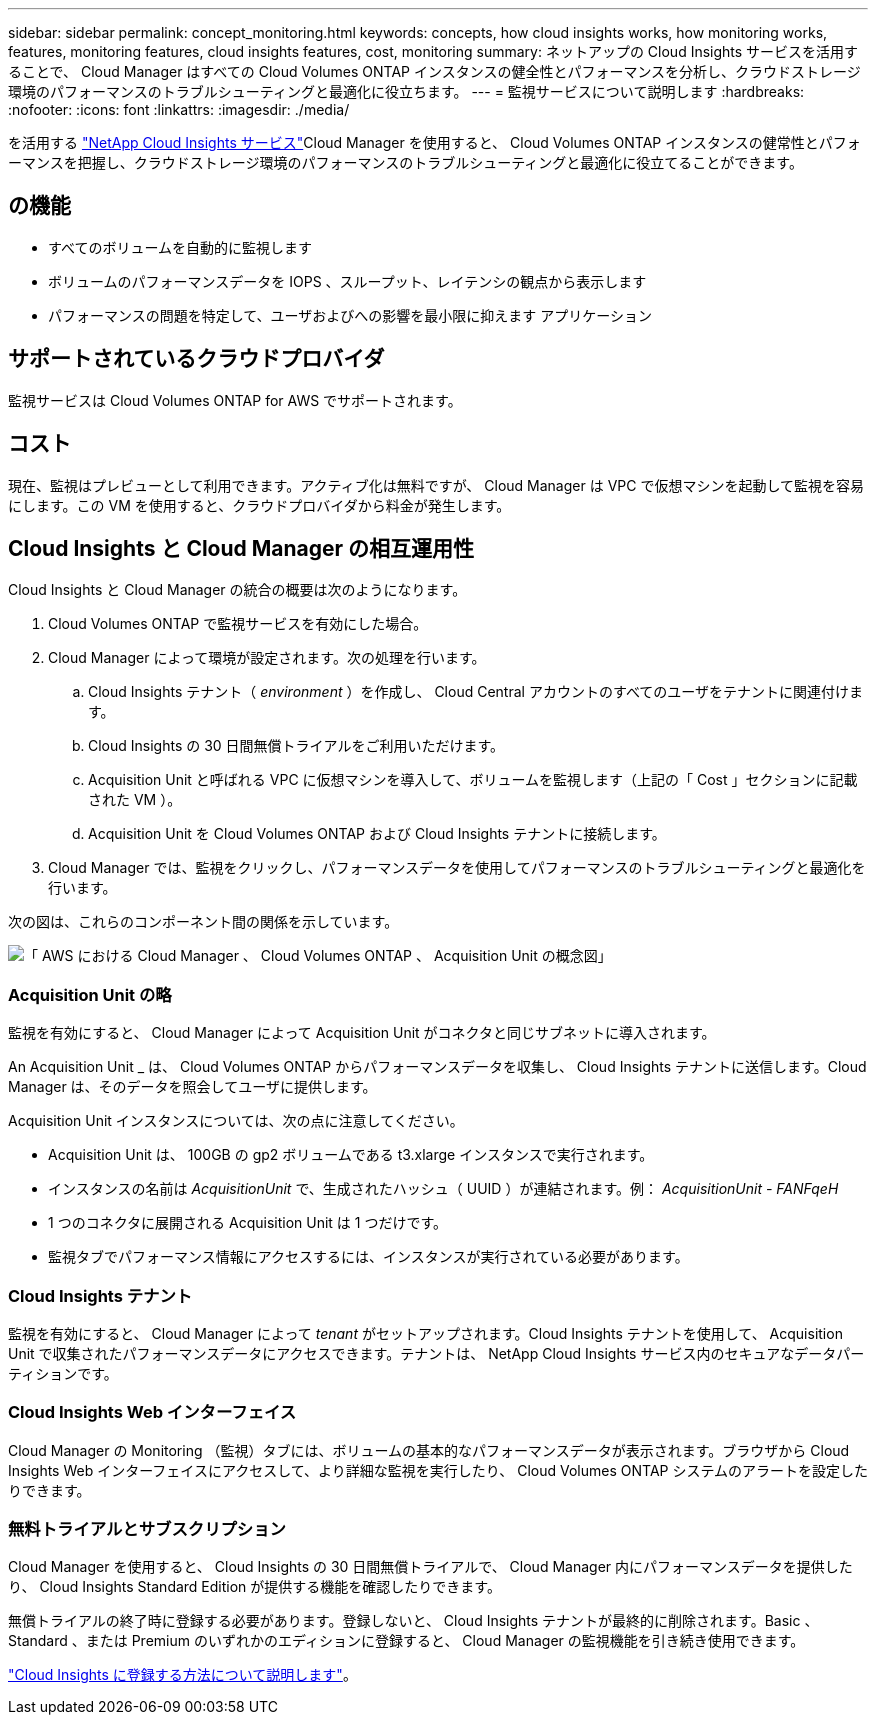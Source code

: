 ---
sidebar: sidebar 
permalink: concept_monitoring.html 
keywords: concepts, how cloud insights works, how monitoring works, features, monitoring features, cloud insights features, cost, monitoring 
summary: ネットアップの Cloud Insights サービスを活用することで、 Cloud Manager はすべての Cloud Volumes ONTAP インスタンスの健全性とパフォーマンスを分析し、クラウドストレージ環境のパフォーマンスのトラブルシューティングと最適化に役立ちます。 
---
= 監視サービスについて説明します
:hardbreaks:
:nofooter: 
:icons: font
:linkattrs: 
:imagesdir: ./media/


[role="lead"]
を活用する https://cloud.netapp.com/cloud-insights["NetApp Cloud Insights サービス"]Cloud Manager を使用すると、 Cloud Volumes ONTAP インスタンスの健常性とパフォーマンスを把握し、クラウドストレージ環境のパフォーマンスのトラブルシューティングと最適化に役立てることができます。



== の機能

* すべてのボリュームを自動的に監視します
* ボリュームのパフォーマンスデータを IOPS 、スループット、レイテンシの観点から表示します
* パフォーマンスの問題を特定して、ユーザおよびへの影響を最小限に抑えます アプリケーション




== サポートされているクラウドプロバイダ

監視サービスは Cloud Volumes ONTAP for AWS でサポートされます。



== コスト

現在、監視はプレビューとして利用できます。アクティブ化は無料ですが、 Cloud Manager は VPC で仮想マシンを起動して監視を容易にします。この VM を使用すると、クラウドプロバイダから料金が発生します。



== Cloud Insights と Cloud Manager の相互運用性

Cloud Insights と Cloud Manager の統合の概要は次のようになります。

. Cloud Volumes ONTAP で監視サービスを有効にした場合。
. Cloud Manager によって環境が設定されます。次の処理を行います。
+
.. Cloud Insights テナント（ _environment_ ）を作成し、 Cloud Central アカウントのすべてのユーザをテナントに関連付けます。
.. Cloud Insights の 30 日間無償トライアルをご利用いただけます。
.. Acquisition Unit と呼ばれる VPC に仮想マシンを導入して、ボリュームを監視します（上記の「 Cost 」セクションに記載された VM ）。
.. Acquisition Unit を Cloud Volumes ONTAP および Cloud Insights テナントに接続します。


. Cloud Manager では、監視をクリックし、パフォーマンスデータを使用してパフォーマンスのトラブルシューティングと最適化を行います。


次の図は、これらのコンポーネント間の関係を示しています。

image:diagram_cloud_insights.png["「 AWS における Cloud Manager 、 Cloud Volumes ONTAP 、 Acquisition Unit の概念図」"]



=== Acquisition Unit の略

監視を有効にすると、 Cloud Manager によって Acquisition Unit がコネクタと同じサブネットに導入されます。

An Acquisition Unit _ は、 Cloud Volumes ONTAP からパフォーマンスデータを収集し、 Cloud Insights テナントに送信します。Cloud Manager は、そのデータを照会してユーザに提供します。

Acquisition Unit インスタンスについては、次の点に注意してください。

* Acquisition Unit は、 100GB の gp2 ボリュームである t3.xlarge インスタンスで実行されます。
* インスタンスの名前は _AcquisitionUnit_ で、生成されたハッシュ（ UUID ）が連結されます。例： _AcquisitionUnit - FANFqeH_
* 1 つのコネクタに展開される Acquisition Unit は 1 つだけです。
* 監視タブでパフォーマンス情報にアクセスするには、インスタンスが実行されている必要があります。




=== Cloud Insights テナント

監視を有効にすると、 Cloud Manager によって _tenant_ がセットアップされます。Cloud Insights テナントを使用して、 Acquisition Unit で収集されたパフォーマンスデータにアクセスできます。テナントは、 NetApp Cloud Insights サービス内のセキュアなデータパーティションです。



=== Cloud Insights Web インターフェイス

Cloud Manager の Monitoring （監視）タブには、ボリュームの基本的なパフォーマンスデータが表示されます。ブラウザから Cloud Insights Web インターフェイスにアクセスして、より詳細な監視を実行したり、 Cloud Volumes ONTAP システムのアラートを設定したりできます。



=== 無料トライアルとサブスクリプション

Cloud Manager を使用すると、 Cloud Insights の 30 日間無償トライアルで、 Cloud Manager 内にパフォーマンスデータを提供したり、 Cloud Insights Standard Edition が提供する機能を確認したりできます。

無償トライアルの終了時に登録する必要があります。登録しないと、 Cloud Insights テナントが最終的に削除されます。Basic 、 Standard 、または Premium のいずれかのエディションに登録すると、 Cloud Manager の監視機能を引き続き使用できます。

https://docs.netapp.com/us-en/cloudinsights/concept_subscribing_to_cloud_insights.html["Cloud Insights に登録する方法について説明します"^]。
